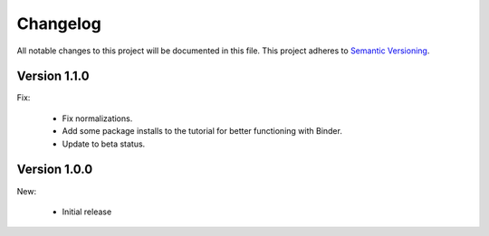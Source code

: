 Changelog
=========

All notable changes to this project will be documented in this file.  This
project adheres to `Semantic Versioning <http://semver.org/spec/v2.0.0.html>`_.

Version 1.1.0
-------------

Fix:

  * Fix normalizations.

  * Add some package installs to the tutorial for better functioning with Binder.
  * Update to beta status.

Version 1.0.0
-------------

New:

  * Initial release

